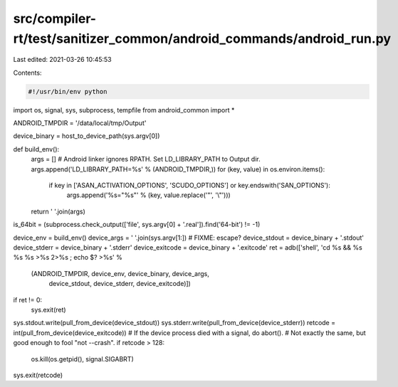 src/compiler-rt/test/sanitizer_common/android_commands/android_run.py
=====================================================================

Last edited: 2021-03-26 10:45:53

Contents:

.. code-block:: py

    #!/usr/bin/env python

import os, signal, sys, subprocess, tempfile
from android_common import *

ANDROID_TMPDIR = '/data/local/tmp/Output'

device_binary = host_to_device_path(sys.argv[0])

def build_env():
    args = []
    # Android linker ignores RPATH. Set LD_LIBRARY_PATH to Output dir.
    args.append('LD_LIBRARY_PATH=%s' % (ANDROID_TMPDIR,))
    for (key, value) in os.environ.items():
        if key in ['ASAN_ACTIVATION_OPTIONS', 'SCUDO_OPTIONS'] or key.endswith('SAN_OPTIONS'):
            args.append('%s="%s"' % (key, value.replace('"', '\\"')))
    return ' '.join(args)

is_64bit = (subprocess.check_output(['file', sys.argv[0] + '.real']).find('64-bit') != -1)

device_env = build_env()
device_args = ' '.join(sys.argv[1:]) # FIXME: escape?
device_stdout = device_binary + '.stdout'
device_stderr = device_binary + '.stderr'
device_exitcode = device_binary + '.exitcode'
ret = adb(['shell', 'cd %s && %s %s %s >%s 2>%s ; echo $? >%s' %
           (ANDROID_TMPDIR, device_env, device_binary, device_args,
            device_stdout, device_stderr, device_exitcode)])
if ret != 0:
    sys.exit(ret)

sys.stdout.write(pull_from_device(device_stdout))
sys.stderr.write(pull_from_device(device_stderr))
retcode = int(pull_from_device(device_exitcode))
# If the device process died with a signal, do abort().
# Not exactly the same, but good enough to fool "not --crash".
if retcode > 128:
  os.kill(os.getpid(), signal.SIGABRT)
sys.exit(retcode)


